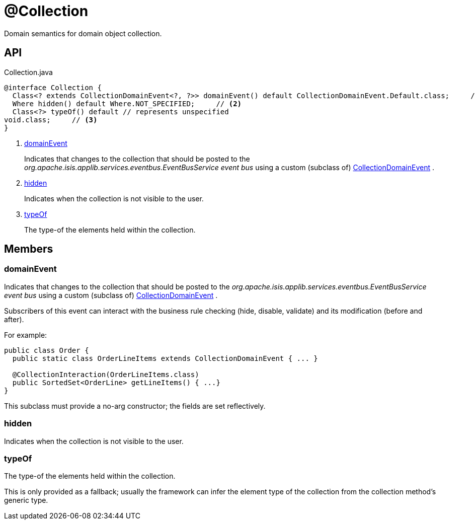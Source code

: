 = @Collection
:Notice: Licensed to the Apache Software Foundation (ASF) under one or more contributor license agreements. See the NOTICE file distributed with this work for additional information regarding copyright ownership. The ASF licenses this file to you under the Apache License, Version 2.0 (the "License"); you may not use this file except in compliance with the License. You may obtain a copy of the License at. http://www.apache.org/licenses/LICENSE-2.0 . Unless required by applicable law or agreed to in writing, software distributed under the License is distributed on an "AS IS" BASIS, WITHOUT WARRANTIES OR  CONDITIONS OF ANY KIND, either express or implied. See the License for the specific language governing permissions and limitations under the License.

Domain semantics for domain object collection.

== API

[source,java]
.Collection.java
----
@interface Collection {
  Class<? extends CollectionDomainEvent<?, ?>> domainEvent() default CollectionDomainEvent.Default.class;     // <.>
  Where hidden() default Where.NOT_SPECIFIED;     // <.>
  Class<?> typeOf() default // represents unspecified
void.class;     // <.>
}
----

<.> xref:#domainEvent[domainEvent]
+
--
Indicates that changes to the collection that should be posted to the _org.apache.isis.applib.services.eventbus.EventBusService event bus_ using a custom (subclass of) xref:refguide:applib:index/events/domain/CollectionDomainEvent.adoc[CollectionDomainEvent] .
--
<.> xref:#hidden[hidden]
+
--
Indicates when the collection is not visible to the user.
--
<.> xref:#typeOf[typeOf]
+
--
The type-of the elements held within the collection.
--

== Members

[#domainEvent]
=== domainEvent

Indicates that changes to the collection that should be posted to the _org.apache.isis.applib.services.eventbus.EventBusService event bus_ using a custom (subclass of) xref:refguide:applib:index/events/domain/CollectionDomainEvent.adoc[CollectionDomainEvent] .

Subscribers of this event can interact with the business rule checking (hide, disable, validate) and its modification (before and after).

For example:

----

public class Order {
  public static class OrderLineItems extends CollectionDomainEvent { ... }

  @CollectionInteraction(OrderLineItems.class)
  public SortedSet<OrderLine> getLineItems() { ...}
}
----

This subclass must provide a no-arg constructor; the fields are set reflectively.

[#hidden]
=== hidden

Indicates when the collection is not visible to the user.

[#typeOf]
=== typeOf

The type-of the elements held within the collection.

This is only provided as a fallback; usually the framework can infer the element type of the collection from the collection method's generic type.
